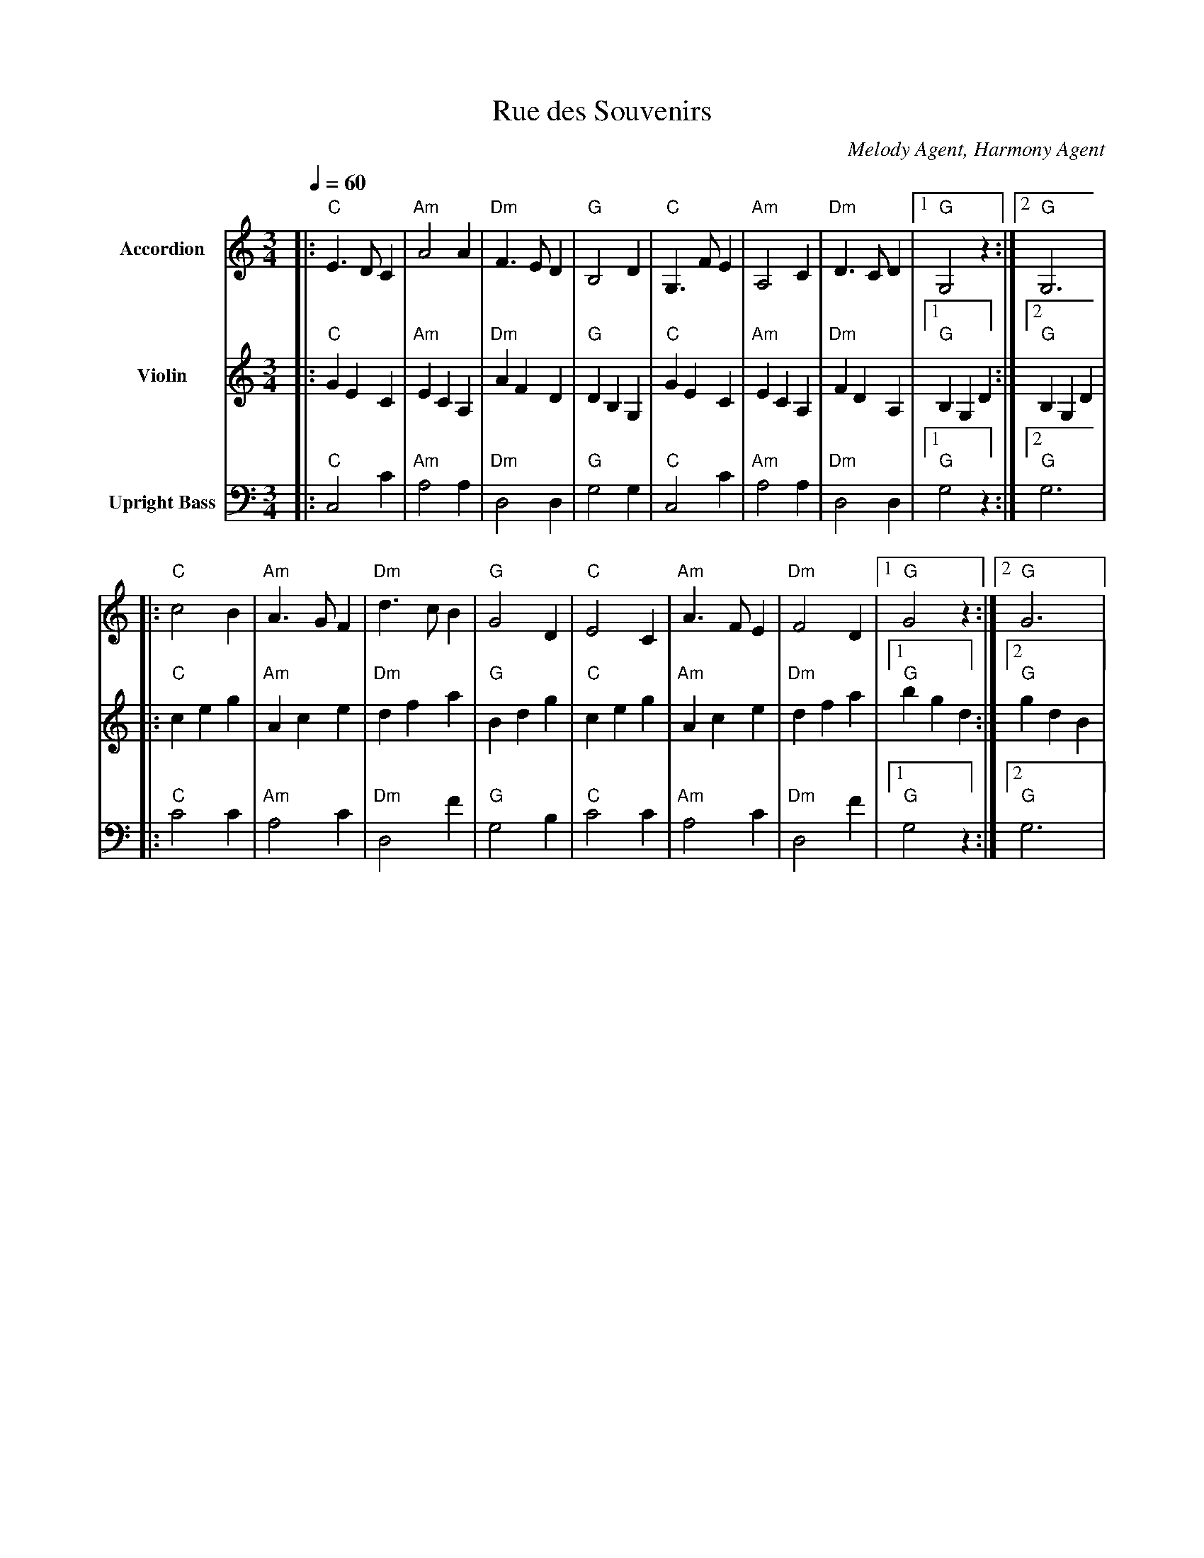 abc
X: 1
T: Rue des Souvenirs
C: Melody Agent, Harmony Agent
M: 3/4
L: 1/8
Q: 1/4=60
K: C
%%MIDI program 21
V:1 name="Accordion" clef=treble
[V:1] |: "C"E3 D C2 | "Am"A4 A2 | "Dm"F3 E D2 | "G"B,4 D2 | "C"G,3 F E2 | "Am"A,4 C2 | "Dm"D3 C D2 |1 "G"G,4 z2 :|2 "G"G,6 |
     |: "C"c4 B2 | "Am"A3 G F2 | "Dm"d3 c B2 | "G"G4 D2 | "C"E4 C2 | "Am"A3 F E2 | "Dm"F4 D2 |1 "G"G4 z2 :|2 "G"G6 |
%%MIDI program 40
V:2 name="Violin" clef=treble
[V:2] |: "C"G2 E2 C2 | "Am"E2 C2 A,2 | "Dm"A2 F2 D2 | "G"D2 B,2 G,2 | "C"G2 E2 C2 | "Am"E2 C2 A,2 | "Dm"F2 D2 A,2 |1 "G"B,2 G,2 D2 :|2 "G"B,2 G,2 D2|
     |: "C"c2 e2 g2 | "Am"A2 c2 e2 | "Dm"d2 f2 a2 | "G"B2 d2 g2 | "C"c2 e2 g2 | "Am"A2 c2 e2 | "Dm"d2 f2 a2 |1 "G"b2 g2 d2 :|2 "G"g2 d2 B2|
%%MIDI program 32
V:3 name="Upright Bass" clef=bass
[V:3] |: "C"C,4 C2 | "Am"A,4 A,2 | "Dm"D,4 D,2 | "G"G,4 G,2 | "C"C,4 C2 | "Am"A,4 A,2 | "Dm"D,4 D,2 |1 "G"G,4 z2 :|2 "G"G,6 |
     |: "C"C4 C2 | "Am"A,4 C2 | "Dm"D,4 F2 | "G"G,4 B,2 | "C"C4 C2 | "Am"A,4 C2 | "Dm"D,4 F2 |1 "G"G,4 z2 :|2 "G"G,6 |
